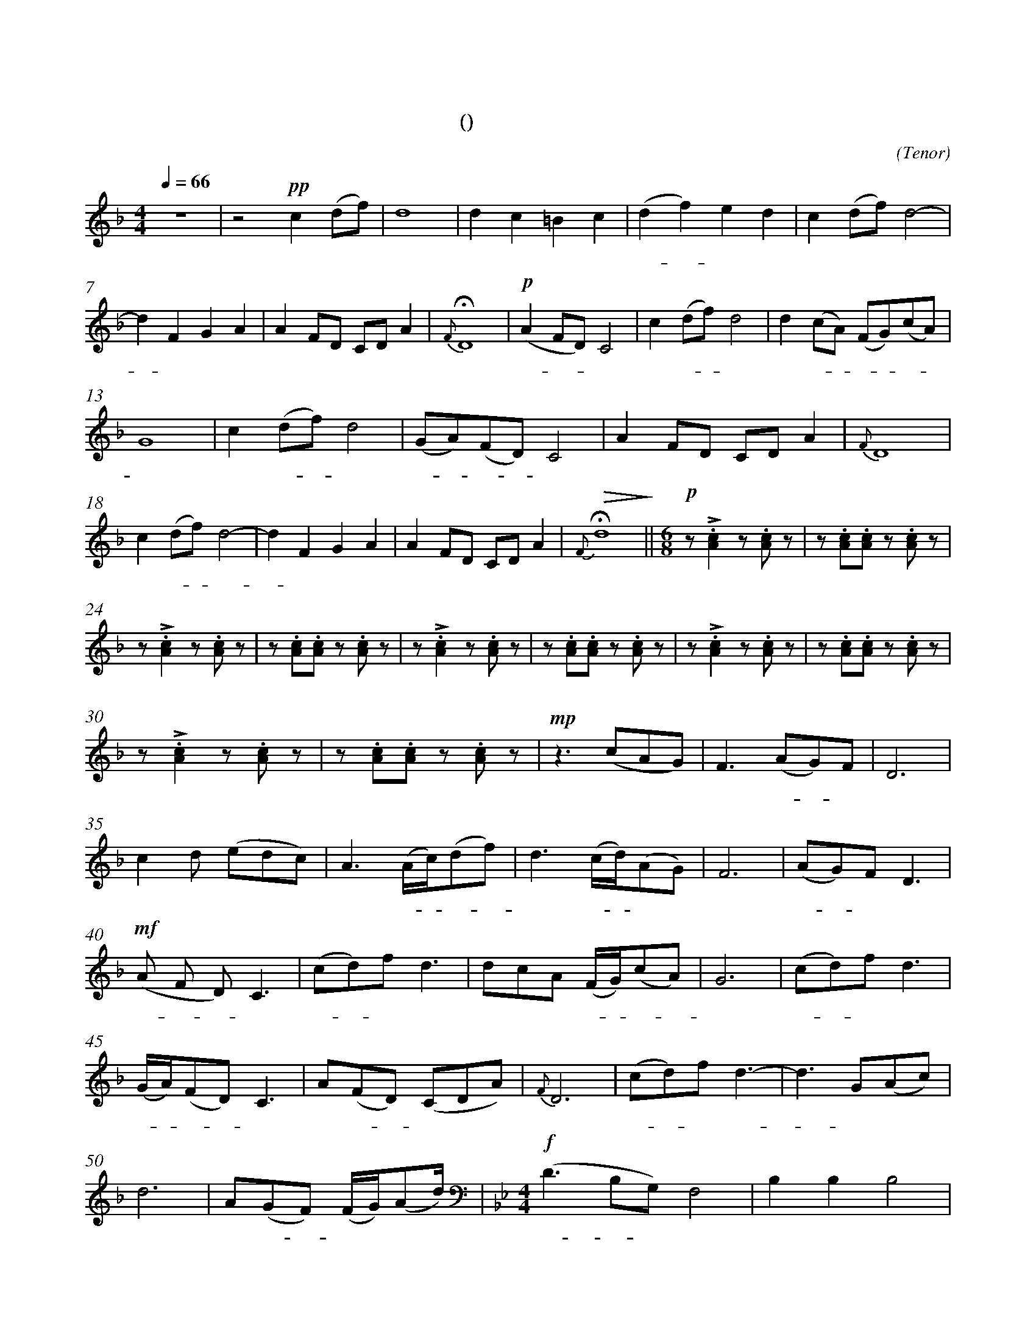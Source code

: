 X:0
T:鸿雁
T:(无伴奏合唱)
C:(Tenor)
M:4/4
K:F
L:1/4
Q:66
%abc-charset utf-8
%%measurefirst 1
%%measurenb	0      
% 1 - 6
z4							| z2 +pp+c (d/2f/2)			| d4 						| d c =B c 						| (d f) e d 				| c (d/2f/2) d2- 				|
w: 			 				| 天 空 						| 上							| 对 对 排 成 					| 排 - 成 行， 				| 江 水 长						|
% 7 - 12
d F G A						| A F/2D/2 C/2D/2 A 		| +fermata+ {F} D4 			| +p+ (A F/2D/2) C2 			| c (d/2f/2) d2				| d (c/2A/2) (F/2G/2)(c/2A/2) 	|
w: - 秋 草 黄，				| 草 原 上 琴 声 忧			| 伤。						| 鸿 - - 雁 						| 向 南 - 方， 				| 飞 过 - 芦 - 苇 -				|
% 13 - 17
G4 							| c (d/2f/2) d2				| (G/2A/2)(F/2D/2) C2 		| A F/2D/2 C/2D/2 A 	 		| {F} D4					|
w: 荡。 						| 天 苍 - 茫， 				| 雁 - 何 - 往， 				| 心 中 是 北 方 家				| 乡。						|
% 18 - 22
c (d/2f/2) d2- 				| d F G A 					| A F/2D/2 C/2D/2 A			| +fermata+ +>(+{F} d4+>)+		||\
w: 天 苍 - 茫， 				| - 雁 何 往， 				| 心 中 是 北 方 家 			| 乡。 							||
M:6/8
L:1/8
+p+ z +accent+.[A2c2] z .[Ac] z  	| z .[Ac].[Ac] z .[Ac] 	z		|
w: 嘣 嘣								| 嘣 嘣 嘣 						|
% 24 - 29
z +accent+.[A2c2] z .[Ac] z 		| z .[Ac].[Ac] z .[Ac] 	z		| z +accent+.[A2c2] z .[Ac] z 		| z .[Ac].[Ac] z .[Ac] 	z			| z +accent+.[A2c2] z .[Ac] z 		| z .[Ac].[Ac] z .[Ac] z	|
w: 嘣 嘣 							| 嘣 嘣 嘣 						| 嘣 嘣								| 嘣 嘣 嘣 							| 嘣 嘣 								| 嘣 嘣 嘣 					|
% 30 - 34
z +accent+.[A2c2] z .[Ac] z			| z .[Ac].[Ac] z .[Ac] 	z		| +mp+ z2> (c2AG) 					| F2> (A2G)F 						| D6 								|
w: 嘣 嘣 							| 嘣 嘣 嘣 						| 鸿 								| 雁 北 - 归							| 还	,								|
% 35 - 39
c2 d (edc)							| A2> (Ac/2)(df)				| d2> (cd/2)(AG)					| F6 								| (AG)F D3 							|
w: 我 的 思 							| 念。 歌 - 声 - 					| 远， 琴 - 声 						| 颤，								| 春 - 意 暖 							|
% 40 - 44
+mf+ (A F D) C3 					| (cd)f d3						| dcA (F/2G/2)(cA)					| G6 								| (cd)f d3							|
w:鸿 - - 雁 							| 向 - 苍 天， 					| 天 空 有 多 - 遥 -					| 远。 								| 酒 - 喝 干，						|
% 45 - 49
(G/2A/2)(FD) C3 					| A(FD) (CDA)					| {F}D6 							| (cd)f d3-							| d3 G(Ac)			 				|
w: 再 - 斟 - 满， 					| 今 夜 - 不 醉 不 				| 还。 								| 酒 - 喝 干，						| - 再 斟							|
% 50 - 54
d6									| A(GF) (F/2G/2)(Ad)			|\
w: 满，								| 今 夜 - 不 醉 不  				|\  							
M:4/4
L:1/4
+<(d4+<)+ 	||\
w: 还。		||\
K:Bb
+f+ (D B,/2G,/2) F,2 				| B, B, B,2 |
w: 鸿 - 雁 							| 向 苍 天，	|
% 55 - 59
=B, B,/2B,/2 C (D/2_B,/2) 			| C (B,/2G,/2) F,2 				| F, (G,/2B,/2) G,2- 						| G, B,, C, D,						| G,2 G,2 							|
w: 天 空 有 多 遥						| 远。 遥 - 远。 					| 酒 喝 - 干，								| - 再 斟 满，						| 今 夜								|
% 60 - 63
G,> F, (D,/2F,/2) G,				| +ff++accent++tenuto+B, +accent++tenuto+B, +fermata++accent++tenuto+B,2 	| +p+ E, =E, +fermata+F,2 			| G, G, G,/2G,/2 G, 				|\
w:不 醉 不 - 还。 					| 酒 喝 干，																	| 再 斟 满，							| 今 夜 不 - 醉 不					|
% 64 - 65
+>(+G,4- | +fermata++>)+G,4 |]
w: 还。| |]
